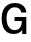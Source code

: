 SplineFontDB: 3.2
FontName: Untitled7
FullName: Untitled7
FamilyName: Untitled7
Weight: Regular
Copyright: Copyright (c) 2020, Krister Olsson
UComments: "2020-3-9: Created with FontForge (http://fontforge.org)"
Version: 001.000
ItalicAngle: 0
UnderlinePosition: -100
UnderlineWidth: 50
Ascent: 800
Descent: 200
InvalidEm: 0
LayerCount: 2
Layer: 0 0 "Back" 1
Layer: 1 0 "Fore" 0
XUID: [1021 974 -843815378 5770233]
OS2Version: 0
OS2_WeightWidthSlopeOnly: 0
OS2_UseTypoMetrics: 1
CreationTime: 1583816345
ModificationTime: 1583816345
OS2TypoAscent: 0
OS2TypoAOffset: 1
OS2TypoDescent: 0
OS2TypoDOffset: 1
OS2TypoLinegap: 0
OS2WinAscent: 0
OS2WinAOffset: 1
OS2WinDescent: 0
OS2WinDOffset: 1
HheadAscent: 0
HheadAOffset: 1
HheadDescent: 0
HheadDOffset: 1
OS2Vendor: 'PfEd'
DEI: 91125
Encoding: ISO8859-1
UnicodeInterp: none
NameList: AGL For New Fonts
DisplaySize: -48
AntiAlias: 1
FitToEm: 0
BeginChars: 256 1

StartChar: G
Encoding: 71 71 0
Width: 737
Flags: HW
LayerCount: 2
Fore
SplineSet
572.5 664 m 128
 623.5 622 652.666666667 565.333333333 660 494 c 1
 532 494 l 1
 524.666666667 534.666666667 507.166666667 565.833333333 479.5 587.5 c 128
 451.833333333 609.166666667 415.333333333 620 370 620 c 0
 306.666666667 620 256.5 596.166666667 219.5 548.5 c 128
 182.5 500.833333333 164 435.666666667 164 353 c 0
 164 269.666666667 182 204 218 156 c 128
 254 108 303 84 365 84 c 0
 421 84 465 100.666666667 497 134 c 128
 529 167.333333333 545.333333333 217.666666667 546 285 c 1
 364 285 l 1
 364 385 l 1
 658 385 l 1
 658 0 l 1
 555 0 l 1
 555 88 l 1
 553 88 l 1
 533.666666667 56.6666666667 505.166666667 32 467.5 14 c 128
 429.833333333 -4 386.666666667 -13 338 -13 c 0
 277.333333333 -13 224.666666667 1.66666666667 180 31 c 128
 135.333333333 60.3333333333 100.833333333 102.5 76.5 157.5 c 128
 52.1666666667 212.5 40 277.666666667 40 353 c 0
 40 429.666666667 53.3333333333 496.166666667 80 552.5 c 128
 106.666666667 608.833333333 144.833333333 652 194.5 682 c 128
 244.166666667 712 302.666666667 727 370 727 c 0
 454 727 521.5 706 572.5 664 c 128
EndSplineSet
EndChar
EndChars
EndSplineFont
